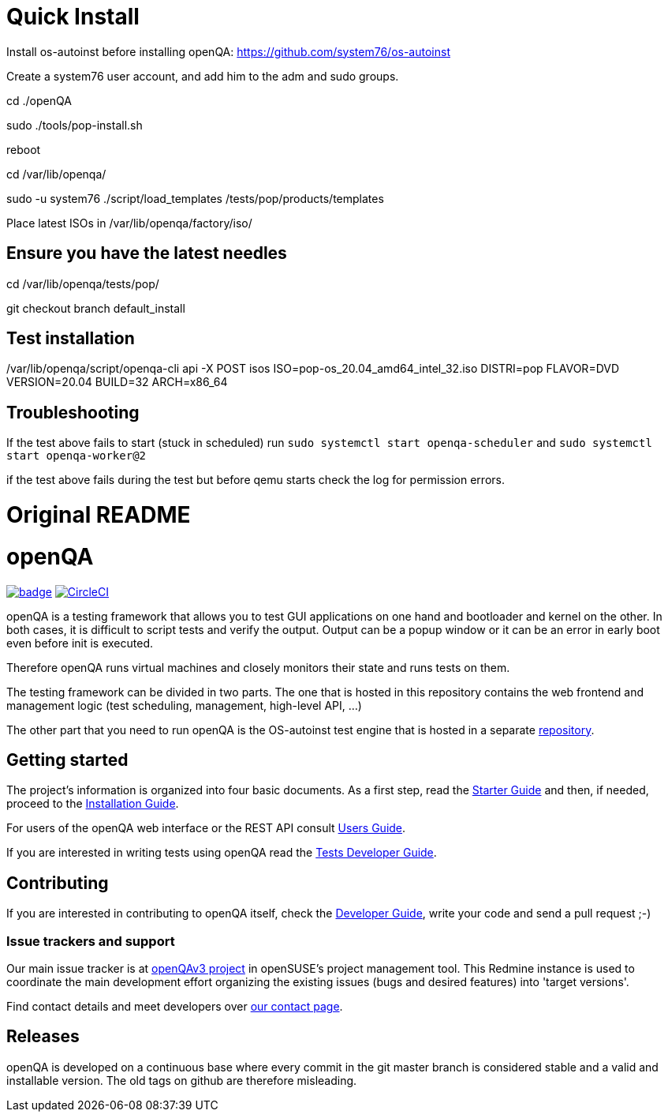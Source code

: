 = Quick Install

Install os-autoinst before installing openQA: https://github.com/system76/os-autoinst

Create a system76 user account, and add him to the adm and sudo groups. 

cd ./openQA

sudo ./tools/pop-install.sh

reboot

cd /var/lib/openqa/

sudo -u system76 ./script/load_templates /tests/pop/products/templates

Place latest ISOs in /var/lib/openqa/factory/iso/

== Ensure you have the latest needles

cd /var/lib/openqa/tests/pop/

git checkout branch default_install  

== Test installation

/var/lib/openqa/script/openqa-cli api -X POST isos ISO=pop-os_20.04_amd64_intel_32.iso DISTRI=pop FLAVOR=DVD VERSION=20.04 BUILD=32 ARCH=x86_64

== Troubleshooting

If the test above fails to start (stuck in scheduled) run `sudo systemctl start openqa-scheduler` and `sudo systemctl start openqa-worker@2`

if the test above fails during the test but before qemu starts check the log for permission errors.

= Original README

:circleci: image:https://circleci.com/gh/os-autoinst/openQA/tree/master.svg?style=svg["CircleCI", link="https://circleci.com/gh/os-autoinst/openQA/tree/master"]
:codecov: image:https://codecov.io/gh/os-autoinst/openQA/branch/master/graph/badge.svg[link=https://codecov.io/gh/os-autoinst/openQA]

= openQA

{codecov} {circleci}

openQA is a testing framework that allows you to test GUI applications on one
hand and bootloader and kernel on the other. In both cases, it is difficult to
script tests and verify the output. Output can be a popup window or it can be
an error in early boot even before init is executed.

Therefore openQA runs virtual machines and closely monitors their state and
runs tests on them.

The testing framework can be divided in two parts. The one that is hosted in
this repository contains the web frontend and management logic (test
scheduling, management, high-level API, ...)

The other part that you need to run openQA is the OS-autoinst test engine that
is hosted in a separate https://github.com/os-autoinst/os-autoinst[repository].

== Getting started

The project's information is organized into four basic documents. As a first
step, read the link:docs/GettingStarted.asciidoc[Starter Guide] and then, if
needed, proceed to the link:docs/Installing.asciidoc[Installation Guide].

For users of the openQA web interface or the REST API consult
link:docs/UsersGuide.asciidoc[Users Guide].

If you are interested in writing tests using openQA read the
link:docs/WritingTests.asciidoc[Tests Developer Guide].

== Contributing
[id="getting_involved"]

If you are interested in contributing to openQA itself, check the
link:docs/Contributing.asciidoc[Developer Guide], write your code and send a
pull request ;-)

=== Issue trackers and support
:openqav3: https://progress.opensuse.org/projects/openqav3[openQAv3 project]

Our main issue tracker is at {openqav3} in openSUSE's project management
tool. This Redmine instance is used to coordinate the main development
effort organizing the existing issues (bugs and desired features) into
'target versions'.

Find contact details and meet developers over
http://open.qa/contact/[our contact page].

== Releases

openQA is developed on a continuous base where every commit in the git master
branch is considered stable and a valid and installable version. The old tags
on github are therefore misleading.
